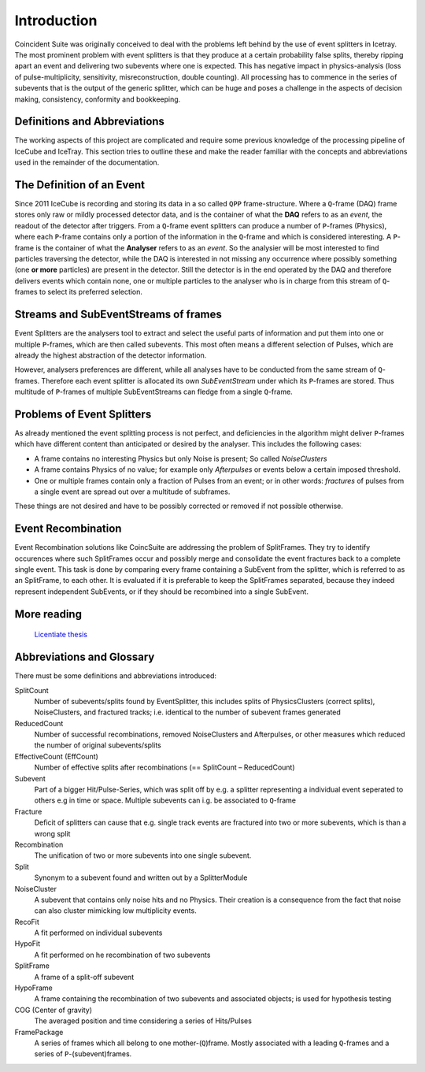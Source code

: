 Introduction
================

Coincident Suite was originally conceived to deal with the problems left behind by the use of event splitters in Icetray. The most prominent problem with event splitters is that they produce at a certain probability false splits, thereby ripping apart an event and delivering two subevents where one is expected. This has negative impact in physics-analysis (loss of pulse-multiplicity, sensitivity, misreconstruction, double counting). All processing has to commence in the series of subevents that is the output of the generic splitter, which can be huge and poses a challenge in the aspects of decision making, consistency, conformity and bookkeeping.

Definitions and Abbreviations
^^^^^^^^^^^^^^^^^^^^^^^^^^^^^

The working aspects of this project are complicated and require some previous knowledge of the processing pipeline of IceCube and IceTray. This section tries to outline these and make the reader familiar with the concepts and abbreviations used in the remainder of the documentation.

The Definition of an Event
^^^^^^^^^^^^^^^^^^^^^^^^^^

Since 2011 IceCube is recording and storing its data in a so called ``QPP`` frame-structure. Where a ``Q``-frame (DAQ) frame stores only raw or mildly processed detector data, and is the container of what the **DAQ** refers to as an *event*, the readout of the detector after triggers. From a ``Q``-frame event splitters can produce a number of ``P``-frames (Physics), where each ``P``-frame contains only a portion of the information in the ``Q``-frame and which is considered interesting. A ``P``-frame is the container of what the **Analyser** refers to as an *event*. So the analysier will be most interested to find particles traversing the detector, while the DAQ is interested in not missing any occurrence where possibly something (one **or more** particles) are present in the detector. Still the detector is in the end operated by the DAQ and therefore delivers events which contain none, one or multiple particles to the analyser who is in charge from this stream of ``Q``-frames to select its preferred selection.   

Streams and SubEventStreams of frames
^^^^^^^^^^^^^^^^^^^^^^^^^^^^^^^^^^^^^

Event Splitters are the analysers tool to extract and select the useful parts of information and put them into one or multiple ``P``-frames, which are then called subevents. This most often means a different selection of Pulses, which are already the highest abstraction of the detector information. 

However, analysers preferences are different, while all analyses have to be conducted from the same stream of ``Q``-frames. Therefore each event splitter is allocated its own *SubEventStream* under which its ``P``-frames are stored. Thus multitude of ``P``-frames of multiple SubEventStreams can fledge from a single ``Q``-frame.

Problems of Event Splitters
^^^^^^^^^^^^^^^^^^^^^^^^^^^

As already mentioned the event splitting process is not perfect, and deficiencies in the algorithm might deliver ``P``-frames which have different content than anticipated or desired by the analyser. This includes the following cases:

* A frame contains no interesting Physics but only Noise is present; So called *NoiseClusters*

* A frame contains Physics of no value; for example only *Afterpulses* or events below a certain imposed threshold.

* One or multiple frames contain only a fraction of Pulses from an event; or in other words: *fractures* of pulses from a single event are spread out over a multitude of subframes.

These things are not desired and have to be possibly corrected or removed if not possible otherwise.

Event Recombination
^^^^^^^^^^^^^^^^^^^

Event Recombination solutions like CoincSuite are addressing the problem of SplitFrames. They try to identify occurences where such SplitFrames occur and possibly merge and consolidate the event fractures back to a complete single event.
This task is done by comparing every frame containing a SubEvent from the splitter, which is referred to as an SplitFrame, to each other. It is evaluated if it is preferable to keep the SplitFrames separated, because they indeed represent independent SubEvents, or if they should be recombined into a single SubEvent.


More reading
^^^^^^^^^^^^

  `Licentiate thesis <http://internal.icecube.wisc.edu/reports/details.php?type=report&id=icecube%2F201407001>`_


Abbreviations and Glossary
^^^^^^^^^^^^^^^^^^^^^^^^^^

There must be some definitions and abbreviations introduced:

SplitCount
  Number of subevents/splits found by EventSplitter, this includes splits of PhysicsClusters (correct splits), NoiseClusters, and fractured tracks; i.e. identical to the number of subevent frames generated
ReducedCount
  Number of successful recombinations, removed NoiseClusters and Afterpulses, or other measures which reduced the number of original subevents/splits
EffectiveCount (EffCount)
  Number of effective splits after recombinations (== SplitCount – ReducedCount)
Subevent
  Part of a bigger Hit/Pulse-Series, which was split off by e.g. a splitter representing a individual event seperated to others e.g in time or space. Multiple subevents can i.g. be associated to ``Q``-frame
Fracture
  Deficit of splitters can cause that e.g. single track events are fractured into two or more subevents, which is than a wrong split
Recombination
  The unification of two or more subevents into one single subevent.
Split
  Synonym to a subevent found and written out by a SplitterModule
NoiseCluster
  A subevent that contains only noise hits and no Physics. Their creation is a consequence from the fact that noise can also cluster mimicking low multiplicity events.
RecoFit
  A fit performed on individual subevents
HypoFit
  A fit performed on he recombination of two subevents
SplitFrame
  A frame of a split-off subevent
HypoFrame
  A frame containing the recombination of two subevents and associated objects; is used for hypothesis testing
COG (Center of gravity)
  The averaged position and time considering a series of Hits/Pulses
FramePackage
  A series of frames which all belong to one mother-(``Q``)frame. Mostly associated with a leading ``Q``-frames and a series of ``P``-(subevent)frames.
